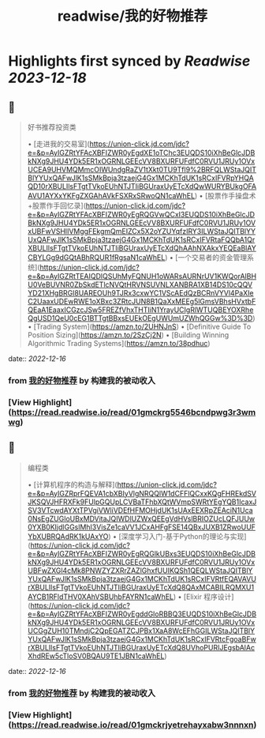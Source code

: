 :PROPERTIES:
:title: readwise/我的好物推荐
:END:

:PROPERTIES:
:author: [[构建我的被动收入]]
:full-title: "我的好物推荐"
:category: [[articles]]
:url: https://www.bmpi.dev/affiliate/
:image-url: https://www.bmpi.dev/images/ico/apple-touch-icon.png
:END:

* Highlights first synced by [[Readwise]] [[2023-12-18]]
** 📌
#+BEGIN_QUOTE
好书推荐投资类

•   [走进我的交易室](https://union-click.jd.com/jdc?e=&p=AyIGZRtYFAcXBFIZWR0yEgdXE1oTChc3EUQDS10iXhBeGlcJDBkNXg9JHU4YDk5ER1xOGRNLGEEcVV8BXURFUFdfC0RVU1JRUy1OVxUCEA9UHVMQMmcOIWUndgRaZV1tXkt0TU9Tfl9%2BRFQLWStaJQITBlYYUxQAFwJlK1sSMkBpja3tzaejG4Gx1MCKhTdUK1sRCxIFVRpYHQAQD10rXBULIlsFTgtTVkoEUhNTJTIiBGUraxUyETcXdQwWURYBUkgOFAAVU1AYXxYKFgZXGAhAVkFSXRxSRwoQN1caWhEL)
•   [股票作手操盘术+股票作手回忆录](https://union-click.jd.com/jdc?e=&p=AyIGZRtYFAcXBFIZWR0yEgRQGVwQCxI3EUQDS10iXhBeGlcJDBkNXg9JHU4YDk5ER1xOGRNLGEEcVV8BXURFUFdfC0RVU1JRUy1OVxUBFwVSHlIVMggFEkgmQmEIZCx5X2oYZUYqfzIRY3ILWStaJQITBlYYUxQAFwJlK1sSMkBpja3tzaejG4Gx1MCKhTdUK1sRCxIFVRtaFQQbA1QrXBULIlsFTgtTVkoEUhNTJTIiBGUraxUyETcXdQhAAhNXAkxYEQEaBlAYCBYLGg9dGQtABhRQUR1fRgsaN1caWhEL)
•   [一个交易者的资金管理系统](https://union-click.jd.com/jdc?e=&p=AyIGZRtTEAIQDlQSUhMyFQNUH1oWARsAURNrUV1KWQorAlBHU0VeBUVNR0ZbSkdETlcNVQtHRVNSUVNLXANBRA1XB14DS10cQQVYD21XHgBRGl8UAREOUh9TJRx3cxwYC1VScAEdQzBCRnVYVl4PaXIeC2UaaxUDEwRWE1oXBxc3ZRtcJUN8B1QaXxMEEg5lGmsVBhsHVxtbFQEaA1EaaxICGzcJSw5FREZfVhxTHTIiN1YrayUCIgRlWTUQBEYOXRheQgUSD1QeU0cEG1BTTgtBBxsEUEkOEgUWUmUZWhQGGw%3D%3D)
•   [Trading System](https://amzn.to/2UHNJnS)
•   [Definitive Guide To Position Sizing](https://amzn.to/2SzCj2N)
•   [Building Winning Algorithmic Trading Systems](https://amzn.to/38pdhuc) 
#+END_QUOTE
    date:: [[2022-12-16]]
*** from _我的好物推荐_ by 构建我的被动收入
*** [View Highlight](https://read.readwise.io/read/01gmckrg5546bcndpwg3r3wmwg)
** 📌
#+BEGIN_QUOTE
编程类

•   [计算机程序的构造与解释](https://union-click.jd.com/jdc?e=&p=AyIGZRprFQEVA1cbXBIyVlgNRQQlW1dCFFlQCxxKQgFHREkdSVJKSQVJHFRXFk9FUlpGQUpLCVBaTFhbXQtWVmpSWRtYEgYQB1IcaxJSV3VTcwdAYXtTPVgiVWliVDEfHFMOHjdUK1sUAxEEXRpZEAciN1Uca0NsEgZUGloUBxMDVitaJQIWDlUZWxQEEgVdHVslBRIOZUcLQFJUUw0YXB0KIjdlGGslMhI3VisZe1caVV1JCxAHFgFSE14QBxJUXB1ZRwoUUFYbXUBRQAdRK1kUAxYO)
•   [深度学习入门-基于Python的理论与实现](https://union-click.jd.com/jdc?e=&p=AyIGZRtYFAcXBFIZWR0yEgRQGlkUBxs3EUQDS10iXhBeGlcJDBkNXg9JHU4YDk5ER1xOGRNLGEEcVV8BXURFUFdfC0RVU1JRUy1OVxUBFwZXGl4cMk8PNWZYZXRrZAZlGhxfUUIKQSh1QEQLWStaJQITBlYYUxQAFwJlK1sSMkBpja3tzaejG4Gx1MCKhTdUK1sRCxIFVRtfEQAVAVUrXBULIlsFTgtTVkoEUhNTJTIiBGUraxUyETcXdQ8QAxMCABILRQMXU1AYCB1RFldTHV0XAhVSBUhbFAYRN1caWhEL)
•   [Elixir 程序设计](https://union-click.jd.com/jdc?e=&p=AyIGZRtYFAcXBFIZWR0yEgddGloRBBQ3EUQDS10iXhBeGlcJDBkNXg9JHU4YDk5ER1xOGRNLGEEcVV8BXURFUFdfC0RVU1JRUy1OVxUCGgZUH10TMndjC2QpEGATZCJPBx1XaA8WcEFhGGILWStaJQITBlYYUxQAFwJlK1sSMkBpja3tzaejG4Gx1MCKhTdUK1sRCxIFVRtcFgoaBFwrXBULIlsFTgtTVkoEUhNTJTIiBGUraxUyETcXdQ8UVhoPURIJEgsbAlAcXhdREw5cTloSV0BQAU9TE1JBN1caWhEL) 
#+END_QUOTE
    date:: [[2022-12-16]]
*** from _我的好物推荐_ by 构建我的被动收入
*** [View Highlight](https://read.readwise.io/read/01gmckrjyetrehayxabw3nnnxn)